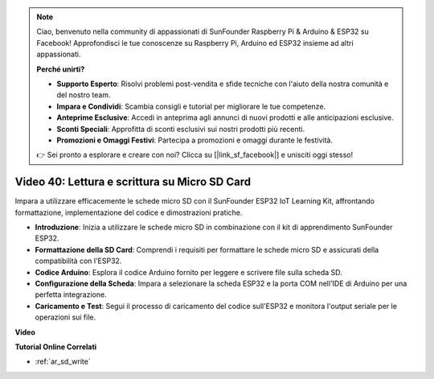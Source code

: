 .. note::

    Ciao, benvenuto nella community di appassionati di SunFounder Raspberry Pi & Arduino & ESP32 su Facebook! Approfondisci le tue conoscenze su Raspberry Pi, Arduino ed ESP32 insieme ad altri appassionati.

    **Perché unirti?**

    - **Supporto Esperto**: Risolvi problemi post-vendita e sfide tecniche con l'aiuto della nostra comunità e del nostro team.
    - **Impara e Condividi**: Scambia consigli e tutorial per migliorare le tue competenze.
    - **Anteprime Esclusive**: Accedi in anteprima agli annunci di nuovi prodotti e alle anticipazioni esclusive.
    - **Sconti Speciali**: Approfitta di sconti esclusivi sui nostri prodotti più recenti.
    - **Promozioni e Omaggi Festivi**: Partecipa a promozioni e omaggi durante le festività.

    👉 Sei pronto a esplorare e creare con noi? Clicca su [|link_sf_facebook|] e unisciti oggi stesso!

Video 40: Lettura e scrittura su Micro SD Card
====================================================

Impara a utilizzare efficacemente le schede micro SD con il SunFounder ESP32 IoT Learning Kit, affrontando formattazione, implementazione del codice e dimostrazioni pratiche.

* **Introduzione**: Inizia a utilizzare le schede micro SD in combinazione con il kit di apprendimento SunFounder ESP32.
* **Formattazione della SD Card**: Comprendi i requisiti per formattare le schede micro SD e assicurati della compatibilità con l'ESP32.
* **Codice Arduino**: Esplora il codice Arduino fornito per leggere e scrivere file sulla scheda SD.
* **Configurazione della Scheda**: Impara a selezionare la scheda ESP32 e la porta COM nell'IDE di Arduino per una perfetta integrazione.
* **Caricamento e Test**: Segui il processo di caricamento del codice sull'ESP32 e monitora l'output seriale per le operazioni sui file.

**Video**

.. raw:: html

    <iframe width="700" height="500" src="https://www.youtube.com/embed/IoK1KvO2EwI?si=YEMa0se8Si2ln5-G" title="YouTube video player" frameborder="0" allow="accelerometer; autoplay; clipboard-write; encrypted-media; gyroscope; picture-in-picture; web-share" allowfullscreen></iframe>

**Tutorial Online Correlati**

* :ref:`ar_sd_write`

